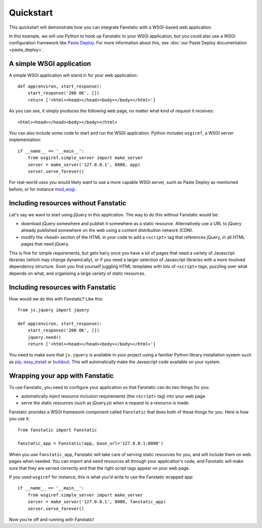 Quickstart
==========

This quickstart will demonstrate how you can integrate Fanstatic with
a WSGI-based web application.

In this example, we will use Python to hook up Fanstatic to your WSGI
application, but you could also use a WSGI configuration framework
like `Paste Deploy`_. For more information about this, see :doc:`our
Paste Deploy documentation <paste_deploy>`.

.. _`Paste Deploy`: http://pythonpaste.org/deploy/

A simple WSGI application
-------------------------

A simple WSGI application will stand in for your web application::

    def app(environ, start_response):
        start_response('200 OK', [])
        return ['<html><head></head><body></body></html>']

As you can see, it simply produces the following web page, no
matter what kind of request it receives::

  <html><head></head><body></body></html>

You can also include some code to start and run the WSGI
application. Python includes ``wsgiref``, a WSGI server
implementation::

  if __name__ == '__main__':
      from wsgiref.simple_server import make_server
      server = make_server('127.0.0.1', 8080, app)
      server.serve_forever()

For real-world uses you would likely want to use a more capable WSGI
server, such as Paste Deploy as mentioned before, or for instance
mod_wsgi_.

.. _mod_wsgi: https://code.google.com/p/modwsgi/

Including resources without Fanstatic
-------------------------------------

Let's say we want to start using jQuery in this application. The way
to do this without Fanstatic would be:

* download jQuery somewhere and publish it somewhere as a static
  resource. Alternatively use a URL to jQuery already published
  somewhere on the web using a content distribution network (CDN).

* modify the ``<head>`` section of the HTML in your code to add a
  ``<script>`` tag that references jQuery, in all HTML pages that need
  jQuery.

This is fine for simple requirements, but gets hairy once you have a
lot of pages that need a variety of Javascript libraries (which may
change dynamically), or if you need a larger selection of Javascript
libraries with a more involved dependency structure. Soon you find
yourself juggling HTML templates with lots of ``<script>`` tags,
puzzling over what depends on what, and organizing a large variety of
static resources.

Including resources with Fanstatic
----------------------------------

How would we do this with Fanstatic? Like this::

    from js.jquery import jquery

    def app(environ, start_response):
        start_response('200 OK', [])
        jquery.need()
        return ['<html><head></head><body></body></html>']

You need to make sure that ``js.jquery`` is available in your
project using a familiar Python library installation system such as
`pip`_, `easy_install`_ or `buildout`_. This will automatically make
the Javascript code available on your system.

.. _pip: http://pip.openplans.org/

.. _easy_install: http://packages.python.org/distribute/easy_install.html

.. _buildout: http://buildout.org

Wrapping your app with Fanstatic
--------------------------------

To use Fanstatic, you need to configure your application so that
Fanstatic can do two things for you:

* automatically inject resource inclusion requirements (the
  ``<script>`` tag) into your web page.

* serve the static resources (such as jQuery.js) when a request to a
  resource is made.

Fanstatic provides a WSGI framework component called ``Fanstatic``
that does both of these things for you. Here is how you use it::

  from fanstatic import Fanstatic

  fanstatic_app = Fanstatic(app, base_url='127.0.0.1:8080')

When you use ``fanstatic_app``, Fanstatic will take care of serving
static resources for you, and will include them on web pages when
needed. You can import and ``need`` resources all through your
application's code, and Fanstatic will make sure that they are served
correctly and that the right script tags appear on your web page.

If you used ``wsgiref`` for instance, this is what you'd write to use the
Fanstatic wrapped app::

  if __name__ == '__main__':
      from wsgiref.simple_server import make_server
      server = make_server('127.0.0.1', 8080, fanstatic_app)
      server.serve_forever()

Now you're off and running with Fanstatic!
